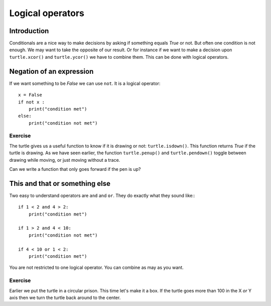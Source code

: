 Logical operators
*****************

Introduction
============

Conditionals are a nice way to make decisions by asking if something equals
*True* or not. But often one condition is not enough. 
We may want to take the opposite of our result. Or for instance if we want to
make a decision upon ``turtle.xcor()`` and ``turtle.ycor()`` we have to combine
them. This can be done with logical operators. 

Negation of an expression
=========================

If we want something to be *False* we can use ``not``. It is a logical
operator::

    x = False
    if not x :
        print("condition met")
    else:
        print("condition not met")

Exercise
--------

The turtle gives us a useful function to know if it is drawing or not:
``turtle.isdown()``.  This function returns *True* if the turtle is drawing. As
we have seen earlier, the function ``turtle.penup()`` and ``turtle.pendown()``
toggle between drawing while moving, or just moving without a trace.

Can we write a function that only goes forward if the pen is up?

.. admonition:: Solution
    :collapsible: closed

    .. code-block:: python

        def stealthed_forward(distance):
            if not turtle.isdown():
                turtle.forward(distance)


This and that or something else
===============================

Two easy to understand operators are ``and`` and ``or``. They do exactly what
they sound like:::

    if 1 < 2 and 4 > 2:
        print("condition met")

    if 1 > 2 and 4 < 10:
        print("condition not met")

    if 4 < 10 or 1 < 2:
        print("condition met")

You are not restricted to one logical operator. You can combine as may as you
want.

Exercise
--------

Earlier we put the turtle in a circular prison. This time let's make
it a box. If the turtle goes more than 100 in the X *or* Y axis then
we turn the turtle back around to the center.

.. admonition:: Solution
    :collapsible: closed

    .. code-block:: python

        def forward(distance):
          while distance > 0:
              if (turtle.xcor() > 100
                  or turtle.xcor() < -100
                  or turtle.ycor() > 100
                  or turtle.ycor() < -100):
                  turtle.setheading(turtle.towards(0,0))
              turtle.forward(1)
              distance = distance - 1
